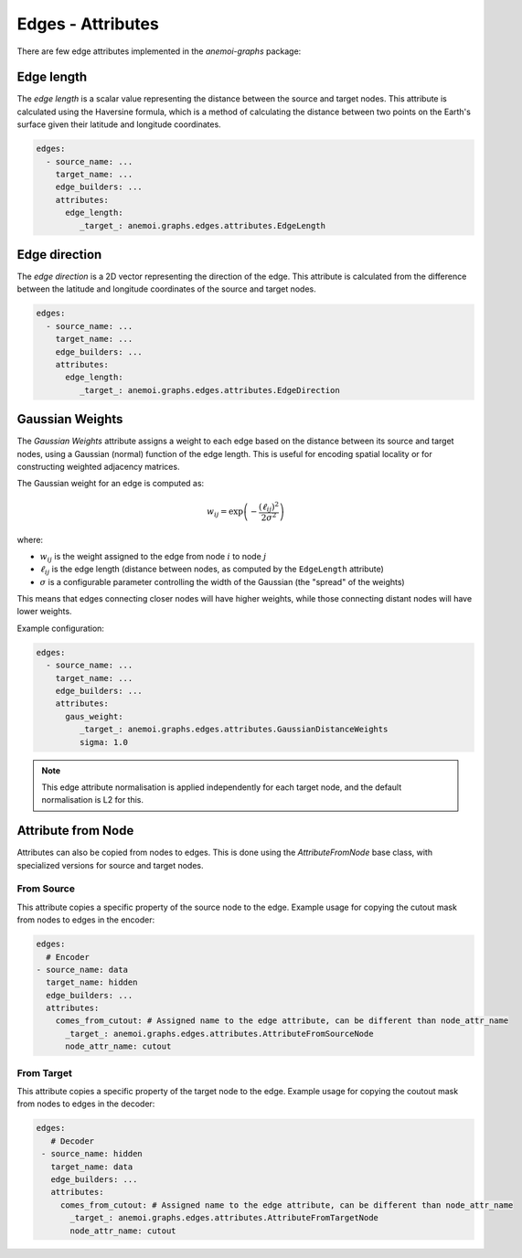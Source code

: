 .. _edge-attributes:

####################
 Edges - Attributes
####################

There are few edge attributes implemented in the `anemoi-graphs`
package:

*************
 Edge length
*************

The `edge length` is a scalar value representing the distance between
the source and target nodes. This attribute is calculated using the
Haversine formula, which is a method of calculating the distance between
two points on the Earth's surface given their latitude and longitude
coordinates.

.. code:: yaml

   edges:
     - source_name: ...
       target_name: ...
       edge_builders: ...
       attributes:
         edge_length:
            _target_: anemoi.graphs.edges.attributes.EdgeLength

****************
 Edge direction
****************

The `edge direction` is a 2D vector representing the direction of the
edge. This attribute is calculated from the difference between the
latitude and longitude coordinates of the source and target nodes.

.. code:: yaml

   edges:
     - source_name: ...
       target_name: ...
       edge_builders: ...
       attributes:
         edge_length:
            _target_: anemoi.graphs.edges.attributes.EdgeDirection

******************
 Gaussian Weights
******************

The `Gaussian Weights` attribute assigns a weight to each edge based on
the distance between its source and target nodes, using a Gaussian
(normal) function of the edge length. This is useful for encoding
spatial locality or for constructing weighted adjacency matrices.

The Gaussian weight for an edge is computed as:

.. math::

   w_{ij} = \exp\left(-\frac{(\ell_{ij})^2}{2\sigma^2}\right)

where:

-  :math:`w_{ij}` is the weight assigned to the edge from node :math:`i`
   to node :math:`j`
-  :math:`\ell_{ij}` is the edge length (distance between nodes, as
   computed by the ``EdgeLength`` attribute)
-  :math:`\sigma` is a configurable parameter controlling the width of
   the Gaussian (the "spread" of the weights)

This means that edges connecting closer nodes will have higher weights,
while those connecting distant nodes will have lower weights.

Example configuration:

.. code:: yaml

   edges:
     - source_name: ...
       target_name: ...
       edge_builders: ...
       attributes:
         gaus_weight:
            _target_: anemoi.graphs.edges.attributes.GaussianDistanceWeights
            sigma: 1.0

.. note::

   This edge attribute normalisation is applied independently for each
   target node, and the default normalisation is L2 for this.

*********************
 Attribute from Node
*********************

Attributes can also be copied from nodes to edges. This is done using
the `AttributeFromNode` base class, with specialized versions for source
and target nodes.

From Source
===========

This attribute copies a specific property of the source node to the
edge. Example usage for copying the cutout mask from nodes to edges in
the encoder:

.. code:: yaml

   edges:
     # Encoder
   - source_name: data
     target_name: hidden
     edge_builders: ...
     attributes:
       comes_from_cutout: # Assigned name to the edge attribute, can be different than node_attr_name
         _target_: anemoi.graphs.edges.attributes.AttributeFromSourceNode
         node_attr_name: cutout

From Target
===========

This attribute copies a specific property of the target node to the
edge. Example usage for copying the coutout mask from nodes to edges in
the decoder:

.. code:: yaml

   edges:
      # Decoder
    - source_name: hidden
      target_name: data
      edge_builders: ...
      attributes:
        comes_from_cutout: # Assigned name to the edge attribute, can be different than node_attr_name
          _target_: anemoi.graphs.edges.attributes.AttributeFromTargetNode
          node_attr_name: cutout
